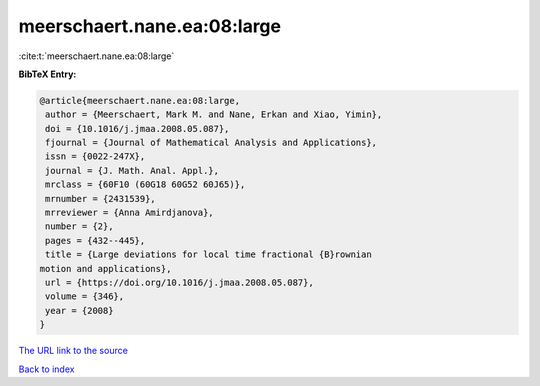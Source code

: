 meerschaert.nane.ea:08:large
============================

:cite:t:`meerschaert.nane.ea:08:large`

**BibTeX Entry:**

.. code-block:: bibtex

   @article{meerschaert.nane.ea:08:large,
    author = {Meerschaert, Mark M. and Nane, Erkan and Xiao, Yimin},
    doi = {10.1016/j.jmaa.2008.05.087},
    fjournal = {Journal of Mathematical Analysis and Applications},
    issn = {0022-247X},
    journal = {J. Math. Anal. Appl.},
    mrclass = {60F10 (60G18 60G52 60J65)},
    mrnumber = {2431539},
    mrreviewer = {Anna Amirdjanova},
    number = {2},
    pages = {432--445},
    title = {Large deviations for local time fractional {B}rownian
   motion and applications},
    url = {https://doi.org/10.1016/j.jmaa.2008.05.087},
    volume = {346},
    year = {2008}
   }

`The URL link to the source <ttps://doi.org/10.1016/j.jmaa.2008.05.087}>`__


`Back to index <../By-Cite-Keys.html>`__
